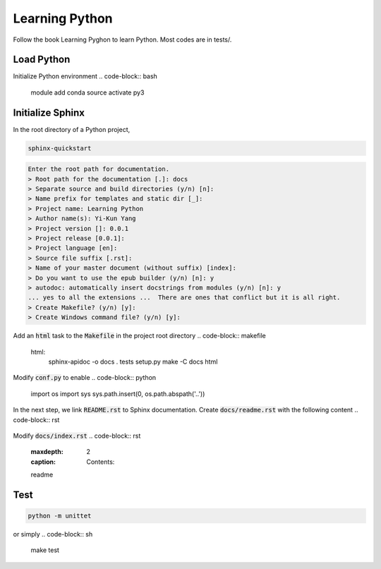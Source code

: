 Learning Python
===============
Follow the book Learning Pyghon to learn Python.  Most codes are in tests/.

Load Python
-----------
Initialize Python environment
.. code-block:: bash

    module add conda
    source activate py3

Initialize Sphinx
-----------------
In the root directory of a Python project,

.. code-block:: Python

    sphinx-quickstart

.. code-block:: bash

    Enter the root path for documentation.
    > Root path for the documentation [.]: docs
    > Separate source and build directories (y/n) [n]:
    > Name prefix for templates and static dir [_]:
    > Project name: Learning Python
    > Author name(s): Yi-Kun Yang
    > Project version []: 0.0.1
    > Project release [0.0.1]:
    > Project language [en]:
    > Source file suffix [.rst]:
    > Name of your master document (without suffix) [index]:
    > Do you want to use the epub builder (y/n) [n]: y
    > autodoc: automatically insert docstrings from modules (y/n) [n]: y
    ... yes to all the extensions ...  There are ones that conflict but it is all right.
    > Create Makefile? (y/n) [y]:
    > Create Windows command file? (y/n) [y]:

Add an :code:`html` task to the :code:`Makefile` in the project root directory
.. code-block:: makefile

    html:
	    sphinx-apidoc -o docs . tests setup.py
	    make -C docs html

Modify :code:`conf.py` to enable
.. code-block:: python

    import os
    import sys
    sys.path.insert(0, os.path.abspath('..'))

In the next step, we link :code:`README.rst` to Sphinx documentation.
Create :code:`docs/readme.rst` with the following content
.. code-block:: rst

    .. include:: ../README.rst

Modify :code:`docs/index.rst`
.. code-block:: rst

    .. toctree::
   :maxdepth: 2
   :caption: Contents:

   readme

Test
----
.. code-block:: python

    python -m unittet

or simply
.. code-block:: sh

    make test

